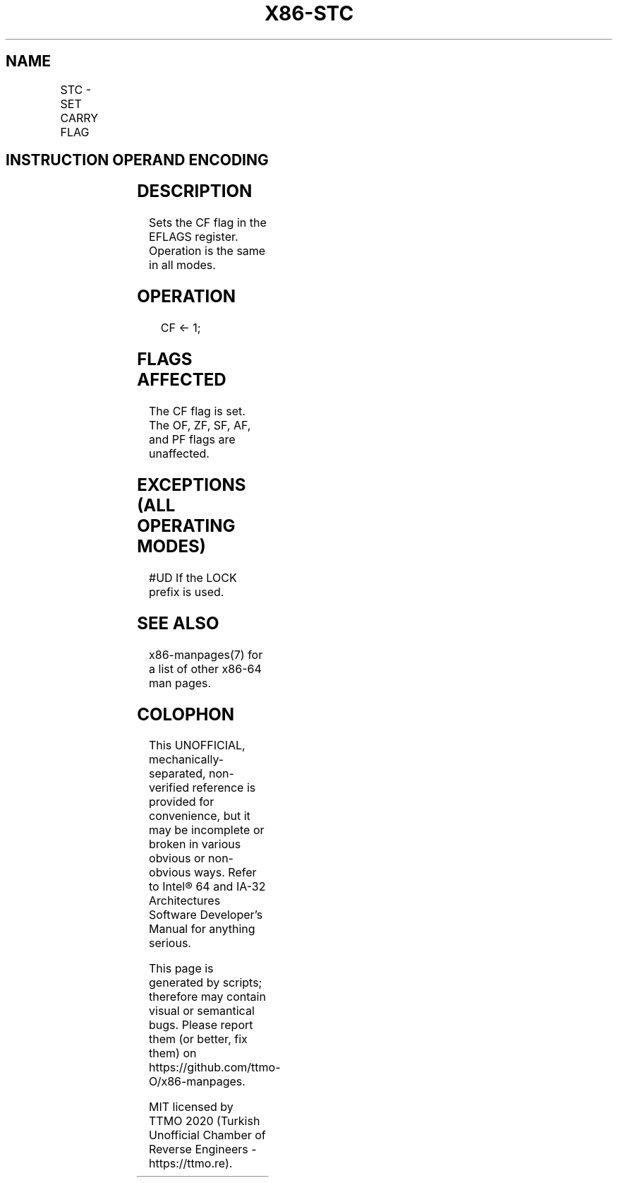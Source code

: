 .nh
.TH "X86-STC" "7" "May 2019" "TTMO" "Intel x86-64 ISA Manual"
.SH NAME
STC - SET CARRY FLAG
.TS
allbox;
l l l l l l 
l l l l l l .
\fB\fCOpcode\fR	\fB\fCInstruction\fR	\fB\fCOp/En\fR	\fB\fC64\-Bit Mode\fR	\fB\fCCompat/Leg Mode\fR	\fB\fCDescription\fR
F9	STC	ZO	Valid	Valid	Set CF flag.
.TE

.SH INSTRUCTION OPERAND ENCODING
.TS
allbox;
l l l l l 
l l l l l .
Op/En	Operand 1	Operand 2	Operand 3	Operand 4
ZO	NA	NA	NA	NA
.TE

.SH DESCRIPTION
.PP
Sets the CF flag in the EFLAGS register. Operation is the same in all
modes.

.SH OPERATION
.PP
.RS

.nf
CF ← 1;

.fi
.RE

.SH FLAGS AFFECTED
.PP
The CF flag is set. The OF, ZF, SF, AF, and PF flags are unaffected.

.SH EXCEPTIONS (ALL OPERATING MODES)
.PP
#UD If the LOCK prefix is used.

.SH SEE ALSO
.PP
x86\-manpages(7) for a list of other x86\-64 man pages.

.SH COLOPHON
.PP
This UNOFFICIAL, mechanically\-separated, non\-verified reference is
provided for convenience, but it may be incomplete or broken in
various obvious or non\-obvious ways. Refer to Intel® 64 and IA\-32
Architectures Software Developer’s Manual for anything serious.

.br
This page is generated by scripts; therefore may contain visual or semantical bugs. Please report them (or better, fix them) on https://github.com/ttmo-O/x86-manpages.

.br
MIT licensed by TTMO 2020 (Turkish Unofficial Chamber of Reverse Engineers - https://ttmo.re).
